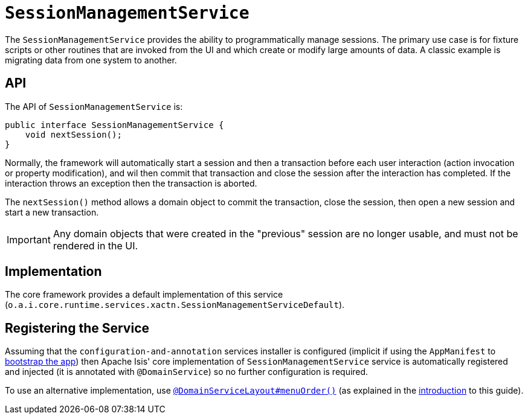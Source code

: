 [[_rgsvc_api_SessionManagementService]]
= `SessionManagementService`
:Notice: Licensed to the Apache Software Foundation (ASF) under one or more contributor license agreements. See the NOTICE file distributed with this work for additional information regarding copyright ownership. The ASF licenses this file to you under the Apache License, Version 2.0 (the "License"); you may not use this file except in compliance with the License. You may obtain a copy of the License at. http://www.apache.org/licenses/LICENSE-2.0 . Unless required by applicable law or agreed to in writing, software distributed under the License is distributed on an "AS IS" BASIS, WITHOUT WARRANTIES OR  CONDITIONS OF ANY KIND, either express or implied. See the License for the specific language governing permissions and limitations under the License.
:_basedir: ../../
:_imagesdir: images/


The `SessionManagementService` provides the ability to programmatically manage sessions.  The primary use case is
for fixture scripts or other routines that are invoked from the UI and which create or modify large amounts of data.
A classic example is migrating data from one system to another.



== API

The API of `SessionManagementService` is:


[source,java]
----
public interface SessionManagementService {
    void nextSession();
}
----


Normally, the framework will automatically start a session and then a transaction before each user interaction
(action invocation or property modification), and wil then commit that transaction and close the session after the
interaction has completed.  If the interaction throws an exception then the transaction is aborted.

The `nextSession()` method allows a domain object to commit the transaction, close the session, then open a new
session and start a new transaction.

[IMPORTANT]
====
Any domain objects that were created in the "previous" session are no longer usable, and must not be rendered in the UI.
====



== Implementation

The core framework provides a default implementation of this service (`o.a.i.core.runtime.services.xactn.SessionManagementServiceDefault`).



== Registering the Service

Assuming that the `configuration-and-annotation` services installer is configured (implicit if using the
`AppManifest` to xref:rgcms.adoc#_rgcms_classes_AppManifest-bootstrapping[bootstrap the app]) then Apache Isis' core
implementation of `SessionManagementService` service is automatically registered and injected (it is annotated with
`@DomainService`) so no further configuration is required.

To use an alternative implementation, use
xref:rgant.adoc#_rgant-DomainServiceLayout_menuOrder[`@DomainServiceLayout#menuOrder()`] (as explained
in the xref:rgsvc.adoc#__rgsvc_intro_overriding-the-services[introduction] to this guide).
